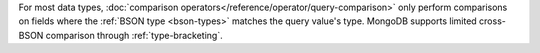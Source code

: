 For most data types, :doc:`comparison
operators</reference/operator/query-comparison>` only perform
comparisons on fields where the
:ref:`BSON type <bson-types>` matches the
query value's type. MongoDB supports limited cross-BSON comparison
through :ref:`type-bracketing`.
